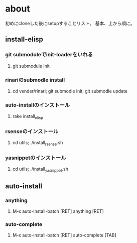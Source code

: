 * about
初めにcloneした後にsetupすることリスト。
基本、上から順に。


** install-elisp
*** git submoduleでinit-loaderをいれる
**** git submodule init
*** rinariのsubmodle install
**** cd vender/rinari; git submodle init; git submodle update
*** auto-installのインストール
**** rake install_elisp
*** rsenseのインストール
**** cd utils; ./install_rsense.sh
*** yasnippetのインストール
**** cd utils; ./install_yasnippet.sh


** auto-install
*** anything
**** M-x auto-install-batch [RET] anything [RET]

*** auto-complete
**** M-x auto-install-batch [RET] auto-complete [TAB]
